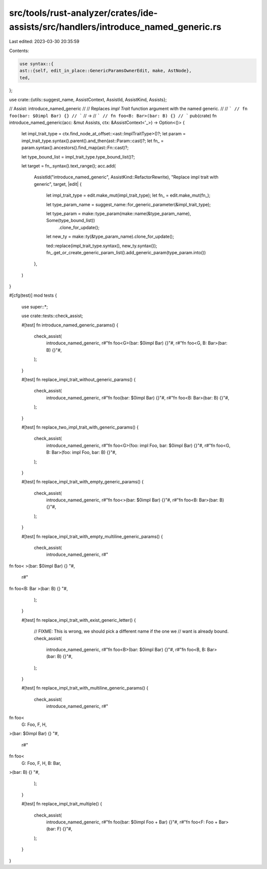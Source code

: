 src/tools/rust-analyzer/crates/ide-assists/src/handlers/introduce_named_generic.rs
==================================================================================

Last edited: 2023-03-30 20:35:59

Contents:

.. code-block:: rs

    use syntax::{
    ast::{self, edit_in_place::GenericParamsOwnerEdit, make, AstNode},
    ted,
};

use crate::{utils::suggest_name, AssistContext, AssistId, AssistKind, Assists};

// Assist: introduce_named_generic
//
// Replaces `impl Trait` function argument with the named generic.
//
// ```
// fn foo(bar: $0impl Bar) {}
// ```
// ->
// ```
// fn foo<B: Bar>(bar: B) {}
// ```
pub(crate) fn introduce_named_generic(acc: &mut Assists, ctx: &AssistContext<'_>) -> Option<()> {
    let impl_trait_type = ctx.find_node_at_offset::<ast::ImplTraitType>()?;
    let param = impl_trait_type.syntax().parent().and_then(ast::Param::cast)?;
    let fn_ = param.syntax().ancestors().find_map(ast::Fn::cast)?;

    let type_bound_list = impl_trait_type.type_bound_list()?;

    let target = fn_.syntax().text_range();
    acc.add(
        AssistId("introduce_named_generic", AssistKind::RefactorRewrite),
        "Replace impl trait with generic",
        target,
        |edit| {
            let impl_trait_type = edit.make_mut(impl_trait_type);
            let fn_ = edit.make_mut(fn_);

            let type_param_name = suggest_name::for_generic_parameter(&impl_trait_type);

            let type_param = make::type_param(make::name(&type_param_name), Some(type_bound_list))
                .clone_for_update();
            let new_ty = make::ty(&type_param_name).clone_for_update();

            ted::replace(impl_trait_type.syntax(), new_ty.syntax());
            fn_.get_or_create_generic_param_list().add_generic_param(type_param.into())
        },
    )
}

#[cfg(test)]
mod tests {
    use super::*;

    use crate::tests::check_assist;

    #[test]
    fn introduce_named_generic_params() {
        check_assist(
            introduce_named_generic,
            r#"fn foo<G>(bar: $0impl Bar) {}"#,
            r#"fn foo<G, B: Bar>(bar: B) {}"#,
        );
    }

    #[test]
    fn replace_impl_trait_without_generic_params() {
        check_assist(
            introduce_named_generic,
            r#"fn foo(bar: $0impl Bar) {}"#,
            r#"fn foo<B: Bar>(bar: B) {}"#,
        );
    }

    #[test]
    fn replace_two_impl_trait_with_generic_params() {
        check_assist(
            introduce_named_generic,
            r#"fn foo<G>(foo: impl Foo, bar: $0impl Bar) {}"#,
            r#"fn foo<G, B: Bar>(foo: impl Foo, bar: B) {}"#,
        );
    }

    #[test]
    fn replace_impl_trait_with_empty_generic_params() {
        check_assist(
            introduce_named_generic,
            r#"fn foo<>(bar: $0impl Bar) {}"#,
            r#"fn foo<B: Bar>(bar: B) {}"#,
        );
    }

    #[test]
    fn replace_impl_trait_with_empty_multiline_generic_params() {
        check_assist(
            introduce_named_generic,
            r#"
fn foo<
>(bar: $0impl Bar) {}
"#,
            r#"
fn foo<B: Bar
>(bar: B) {}
"#,
        );
    }

    #[test]
    fn replace_impl_trait_with_exist_generic_letter() {
        // FIXME: This is wrong, we should pick a different name if the one we
        // want is already bound.
        check_assist(
            introduce_named_generic,
            r#"fn foo<B>(bar: $0impl Bar) {}"#,
            r#"fn foo<B, B: Bar>(bar: B) {}"#,
        );
    }

    #[test]
    fn replace_impl_trait_with_multiline_generic_params() {
        check_assist(
            introduce_named_generic,
            r#"
fn foo<
    G: Foo,
    F,
    H,
>(bar: $0impl Bar) {}
"#,
            r#"
fn foo<
    G: Foo,
    F,
    H, B: Bar,
>(bar: B) {}
"#,
        );
    }

    #[test]
    fn replace_impl_trait_multiple() {
        check_assist(
            introduce_named_generic,
            r#"fn foo(bar: $0impl Foo + Bar) {}"#,
            r#"fn foo<F: Foo + Bar>(bar: F) {}"#,
        );
    }
}


